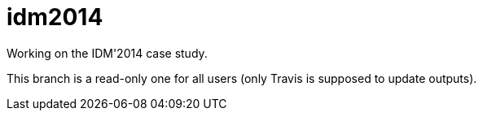 idm2014
=======

Working on the IDM'2014 case study.

This branch is a read-only one for all users (only Travis is supposed to update outputs).

